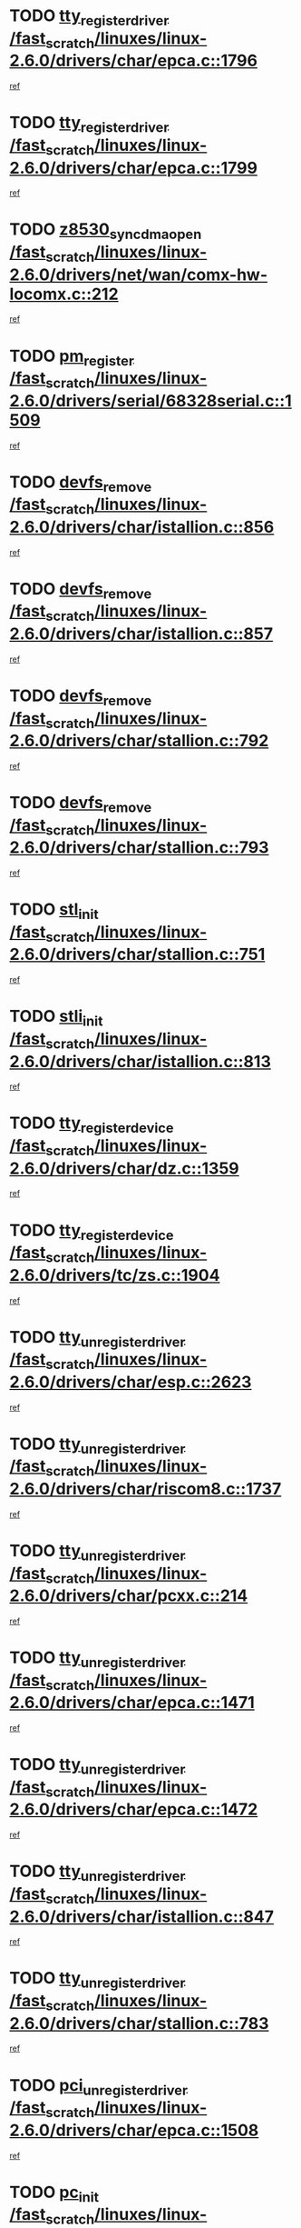 * TODO [[view:/fast_scratch/linuxes/linux-2.6.0/drivers/char/epca.c::face=ovl-face1::linb=1796::colb=5::cole=24][tty_register_driver /fast_scratch/linuxes/linux-2.6.0/drivers/char/epca.c::1796]]
[[view:/fast_scratch/linuxes/linux-2.6.0/drivers/char/epca.c::face=ovl-face2::linb=1675::colb=1::cole=4][ref]]
* TODO [[view:/fast_scratch/linuxes/linux-2.6.0/drivers/char/epca.c::face=ovl-face1::linb=1799::colb=5::cole=24][tty_register_driver /fast_scratch/linuxes/linux-2.6.0/drivers/char/epca.c::1799]]
[[view:/fast_scratch/linuxes/linux-2.6.0/drivers/char/epca.c::face=ovl-face2::linb=1675::colb=1::cole=4][ref]]
* TODO [[view:/fast_scratch/linuxes/linux-2.6.0/drivers/net/wan/comx-hw-locomx.c::face=ovl-face1::linb=212::colb=9::cole=28][z8530_sync_dma_open /fast_scratch/linuxes/linux-2.6.0/drivers/net/wan/comx-hw-locomx.c::212]]
[[view:/fast_scratch/linuxes/linux-2.6.0/drivers/net/wan/comx-hw-locomx.c::face=ovl-face2::linb=195::colb=1::cole=4][ref]]
* TODO [[view:/fast_scratch/linuxes/linux-2.6.0/drivers/serial/68328serial.c::face=ovl-face1::linb=1509::colb=20::cole=31][pm_register /fast_scratch/linuxes/linux-2.6.0/drivers/serial/68328serial.c::1509]]
[[view:/fast_scratch/linuxes/linux-2.6.0/drivers/serial/68328serial.c::face=ovl-face2::linb=1469::colb=20::cole=23][ref]]
* TODO [[view:/fast_scratch/linuxes/linux-2.6.0/drivers/char/istallion.c::face=ovl-face1::linb=856::colb=2::cole=14][devfs_remove /fast_scratch/linuxes/linux-2.6.0/drivers/char/istallion.c::856]]
[[view:/fast_scratch/linuxes/linux-2.6.0/drivers/char/istallion.c::face=ovl-face2::linb=836::colb=1::cole=4][ref]]
* TODO [[view:/fast_scratch/linuxes/linux-2.6.0/drivers/char/istallion.c::face=ovl-face1::linb=857::colb=1::cole=13][devfs_remove /fast_scratch/linuxes/linux-2.6.0/drivers/char/istallion.c::857]]
[[view:/fast_scratch/linuxes/linux-2.6.0/drivers/char/istallion.c::face=ovl-face2::linb=836::colb=1::cole=4][ref]]
* TODO [[view:/fast_scratch/linuxes/linux-2.6.0/drivers/char/stallion.c::face=ovl-face1::linb=792::colb=2::cole=14][devfs_remove /fast_scratch/linuxes/linux-2.6.0/drivers/char/stallion.c::792]]
[[view:/fast_scratch/linuxes/linux-2.6.0/drivers/char/stallion.c::face=ovl-face2::linb=775::colb=1::cole=4][ref]]
* TODO [[view:/fast_scratch/linuxes/linux-2.6.0/drivers/char/stallion.c::face=ovl-face1::linb=793::colb=1::cole=13][devfs_remove /fast_scratch/linuxes/linux-2.6.0/drivers/char/stallion.c::793]]
[[view:/fast_scratch/linuxes/linux-2.6.0/drivers/char/stallion.c::face=ovl-face2::linb=775::colb=1::cole=4][ref]]
* TODO [[view:/fast_scratch/linuxes/linux-2.6.0/drivers/char/stallion.c::face=ovl-face1::linb=751::colb=1::cole=9][stl_init /fast_scratch/linuxes/linux-2.6.0/drivers/char/stallion.c::751]]
[[view:/fast_scratch/linuxes/linux-2.6.0/drivers/char/stallion.c::face=ovl-face2::linb=750::colb=1::cole=4][ref]]
* TODO [[view:/fast_scratch/linuxes/linux-2.6.0/drivers/char/istallion.c::face=ovl-face1::linb=813::colb=1::cole=10][stli_init /fast_scratch/linuxes/linux-2.6.0/drivers/char/istallion.c::813]]
[[view:/fast_scratch/linuxes/linux-2.6.0/drivers/char/istallion.c::face=ovl-face2::linb=812::colb=1::cole=4][ref]]
* TODO [[view:/fast_scratch/linuxes/linux-2.6.0/drivers/char/dz.c::face=ovl-face1::linb=1359::colb=2::cole=21][tty_register_device /fast_scratch/linuxes/linux-2.6.0/drivers/char/dz.c::1359]]
[[view:/fast_scratch/linuxes/linux-2.6.0/drivers/char/dz.c::face=ovl-face2::linb=1322::colb=20::cole=23][ref]]
* TODO [[view:/fast_scratch/linuxes/linux-2.6.0/drivers/tc/zs.c::face=ovl-face1::linb=1904::colb=2::cole=21][tty_register_device /fast_scratch/linuxes/linux-2.6.0/drivers/tc/zs.c::1904]]
[[view:/fast_scratch/linuxes/linux-2.6.0/drivers/tc/zs.c::face=ovl-face2::linb=1863::colb=20::cole=23][ref]]
* TODO [[view:/fast_scratch/linuxes/linux-2.6.0/drivers/char/esp.c::face=ovl-face1::linb=2623::colb=11::cole=32][tty_unregister_driver /fast_scratch/linuxes/linux-2.6.0/drivers/char/esp.c::2623]]
[[view:/fast_scratch/linuxes/linux-2.6.0/drivers/char/esp.c::face=ovl-face2::linb=2622::colb=1::cole=4][ref]]
* TODO [[view:/fast_scratch/linuxes/linux-2.6.0/drivers/char/riscom8.c::face=ovl-face1::linb=1737::colb=1::cole=22][tty_unregister_driver /fast_scratch/linuxes/linux-2.6.0/drivers/char/riscom8.c::1737]]
[[view:/fast_scratch/linuxes/linux-2.6.0/drivers/char/riscom8.c::face=ovl-face2::linb=1735::colb=1::cole=4][ref]]
* TODO [[view:/fast_scratch/linuxes/linux-2.6.0/drivers/char/pcxx.c::face=ovl-face1::linb=214::colb=11::cole=32][tty_unregister_driver /fast_scratch/linuxes/linux-2.6.0/drivers/char/pcxx.c::214]]
[[view:/fast_scratch/linuxes/linux-2.6.0/drivers/char/pcxx.c::face=ovl-face2::linb=211::colb=1::cole=4][ref]]
* TODO [[view:/fast_scratch/linuxes/linux-2.6.0/drivers/char/epca.c::face=ovl-face1::linb=1471::colb=6::cole=27][tty_unregister_driver /fast_scratch/linuxes/linux-2.6.0/drivers/char/epca.c::1471]]
[[view:/fast_scratch/linuxes/linux-2.6.0/drivers/char/epca.c::face=ovl-face2::linb=1469::colb=1::cole=4][ref]]
* TODO [[view:/fast_scratch/linuxes/linux-2.6.0/drivers/char/epca.c::face=ovl-face1::linb=1472::colb=6::cole=27][tty_unregister_driver /fast_scratch/linuxes/linux-2.6.0/drivers/char/epca.c::1472]]
[[view:/fast_scratch/linuxes/linux-2.6.0/drivers/char/epca.c::face=ovl-face2::linb=1469::colb=1::cole=4][ref]]
* TODO [[view:/fast_scratch/linuxes/linux-2.6.0/drivers/char/istallion.c::face=ovl-face1::linb=847::colb=5::cole=26][tty_unregister_driver /fast_scratch/linuxes/linux-2.6.0/drivers/char/istallion.c::847]]
[[view:/fast_scratch/linuxes/linux-2.6.0/drivers/char/istallion.c::face=ovl-face2::linb=836::colb=1::cole=4][ref]]
* TODO [[view:/fast_scratch/linuxes/linux-2.6.0/drivers/char/stallion.c::face=ovl-face1::linb=783::colb=5::cole=26][tty_unregister_driver /fast_scratch/linuxes/linux-2.6.0/drivers/char/stallion.c::783]]
[[view:/fast_scratch/linuxes/linux-2.6.0/drivers/char/stallion.c::face=ovl-face2::linb=775::colb=1::cole=4][ref]]
* TODO [[view:/fast_scratch/linuxes/linux-2.6.0/drivers/char/epca.c::face=ovl-face1::linb=1508::colb=1::cole=22][pci_unregister_driver /fast_scratch/linuxes/linux-2.6.0/drivers/char/epca.c::1508]]
[[view:/fast_scratch/linuxes/linux-2.6.0/drivers/char/epca.c::face=ovl-face2::linb=1469::colb=1::cole=4][ref]]
* TODO [[view:/fast_scratch/linuxes/linux-2.6.0/drivers/char/epca.c::face=ovl-face1::linb=1441::colb=1::cole=8][pc_init /fast_scratch/linuxes/linux-2.6.0/drivers/char/epca.c::1441]]
[[view:/fast_scratch/linuxes/linux-2.6.0/drivers/char/epca.c::face=ovl-face2::linb=1439::colb=1::cole=4][ref]]
* TODO [[view:/fast_scratch/linuxes/linux-2.6.0/drivers/char/istallion.c::face=ovl-face1::linb=858::colb=10::cole=27][unregister_chrdev /fast_scratch/linuxes/linux-2.6.0/drivers/char/istallion.c::858]]
[[view:/fast_scratch/linuxes/linux-2.6.0/drivers/char/istallion.c::face=ovl-face2::linb=836::colb=1::cole=4][ref]]
* TODO [[view:/fast_scratch/linuxes/linux-2.6.0/drivers/char/stallion.c::face=ovl-face1::linb=794::colb=10::cole=27][unregister_chrdev /fast_scratch/linuxes/linux-2.6.0/drivers/char/stallion.c::794]]
[[view:/fast_scratch/linuxes/linux-2.6.0/drivers/char/stallion.c::face=ovl-face2::linb=775::colb=1::cole=4][ref]]
